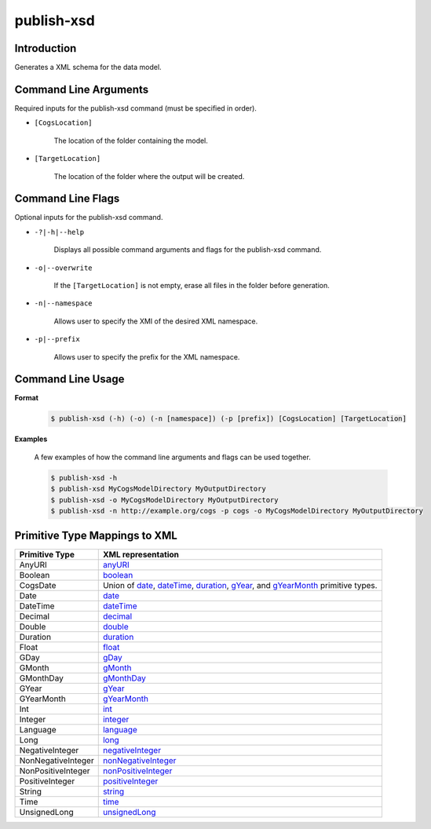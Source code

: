 publish-xsd
~~~~~~~~~~~

Introduction
----------------------
Generates a XML schema for the data model.

Command Line Arguments
----------------------
Required inputs for the publish-xsd command (must be specified in order).

* ``[CogsLocation]`` 

    The location of the folder containing the model.

* ``[TargetLocation]`` 

    The location of the folder where the output will be created.

Command Line Flags
----------------------
Optional inputs for the publish-xsd command.

* ``-?|-h|--help``

    Displays all possible command arguments and flags for the publish-xsd command.

* ``-o|--overwrite``

    If the ``[TargetLocation]`` is not empty, erase all files in the folder before generation.

* ``-n|--namespace``

    Allows user to specify the XMI of the desired XML namespace.

* ``-p|--prefix``

    Allows user to specify the prefix for the XML namespace.

Command Line Usage
-------------------
**Format**

    .. code-block:: bash

        $ publish-xsd (-h) (-o) (-n [namespace]) (-p [prefix]) [CogsLocation] [TargetLocation]

**Examples**

    A few examples of how the command line arguments and flags can be used together.

    .. code-block:: bash

        $ publish-xsd -h
        $ publish-xsd MyCogsModelDirectory MyOutputDirectory
        $ publish-xsd -o MyCogsModelDirectory MyOutputDirectory
        $ publish-xsd -n http://example.org/cogs -p cogs -o MyCogsModelDirectory MyOutputDirectory

Primitive Type Mappings to XML
-------------------------------
===================     =====================
Primitive Type           XML representation
===================     =====================
AnyURI                  `anyURI <https://www.w3.org/TR/xmlschema-2/#anyURI>`_
Boolean                 `boolean <https://www.w3.org/TR/xmlschema-2/#boolean>`_
CogsDate                Union of `date <https://www.w3.org/TR/xmlschema-2/#date>`_, `dateTime <https://www.w3.org/TR/xmlschema-2/#dateTime>`_, `duration <https://www.w3.org/TR/xmlschema-2/#duration>`_, `gYear <https://www.w3.org/TR/xmlschema-2/#gYear>`_, and `gYearMonth <https://www.w3.org/TR/xmlschema-2/#gYearMonth>`_ primitive types.
Date                    `date <https://www.w3.org/TR/xmlschema-2/#date>`_
DateTime                `dateTime <https://www.w3.org/TR/xmlschema-2/#dateTime>`_
Decimal                 `decimal <https://www.w3.org/TR/xmlschema-2/#decimal>`_
Double                  `double <https://www.w3.org/TR/xmlschema-2/#double>`_
Duration                `duration <https://www.w3.org/TR/xmlschema-2/#duration>`_
Float                   `float <https://www.w3.org/TR/xmlschema-2/#float>`_
GDay                    `gDay <https://www.w3.org/TR/xmlschema-2/#gDay>`_
GMonth                  `gMonth <https://www.w3.org/TR/xmlschema-2/#gMonth>`_
GMonthDay               `gMonthDay <https://www.w3.org/TR/xmlschema-2/#gMonthDay>`_
GYear                   `gYear <https://www.w3.org/TR/xmlschema-2/#gYear>`_
GYearMonth              `gYearMonth <https://www.w3.org/TR/xmlschema-2/#gYearMonth>`_
Int                     `int <https://www.w3.org/TR/xmlschema-2/#int>`_
Integer                 `integer <https://www.w3.org/TR/xmlschema-2/#integer>`_
Language                `language <https://www.w3.org/TR/xmlschema-2/#language>`_
Long                    `long <https://www.w3.org/TR/xmlschema-2/#long>`_
NegativeInteger         `negativeInteger <https://www.w3.org/TR/xmlschema-2/#negativeInteger>`_
NonNegativeInteger      `nonNegativeInteger <https://www.w3.org/TR/xmlschema-2/#nonNegativeInteger>`_
NonPositiveInteger      `nonPositiveInteger <https://www.w3.org/TR/xmlschema-2/#nonPositiveInteger>`_
PositiveInteger         `positiveInteger <https://www.w3.org/TR/xmlschema-2/#positiveInteger>`_
String                  `string <https://www.w3.org/TR/xmlschema-2/#string>`_
Time                    `time <https://www.w3.org/TR/xmlschema-2/#time>`_
UnsignedLong            `unsignedLong <https://www.w3.org/TR/xmlschema-2/#unsignedLong>`_
===================     =====================